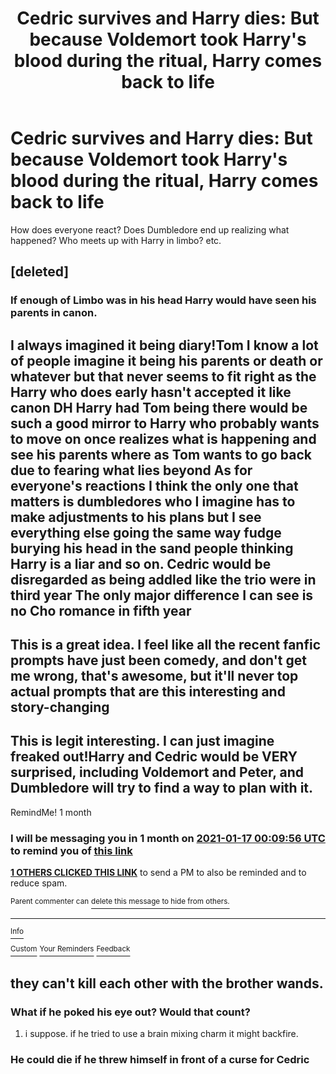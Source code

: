 #+TITLE: Cedric survives and Harry dies: But because Voldemort took Harry's blood during the ritual, Harry comes back to life

* Cedric survives and Harry dies: But because Voldemort took Harry's blood during the ritual, Harry comes back to life
:PROPERTIES:
:Author: NotSoSnarky
:Score: 92
:DateUnix: 1608086046.0
:DateShort: 2020-Dec-16
:FlairText: Prompt
:END:
How does everyone react? Does Dumbledore end up realizing what happened? Who meets up with Harry in limbo? etc.


** [deleted]
:PROPERTIES:
:Score: 15
:DateUnix: 1608113120.0
:DateShort: 2020-Dec-16
:END:

*** If enough of Limbo was in his head Harry would have seen his parents in canon.
:PROPERTIES:
:Author: Uncommonality
:Score: 4
:DateUnix: 1608135337.0
:DateShort: 2020-Dec-16
:END:


** I always imagined it being diary!Tom I know a lot of people imagine it being his parents or death or whatever but that never seems to fit right as the Harry who does early hasn't accepted it like canon DH Harry had Tom being there would be such a good mirror to Harry who probably wants to move on once realizes what is happening and see his parents where as Tom wants to go back due to fearing what lies beyond As for everyone's reactions I think the only one that matters is dumbledores who I imagine has to make adjustments to his plans but I see everything else going the same way fudge burying his head in the sand people thinking Harry is a liar and so on. Cedric would be disregarded as being addled like the trio were in third year The only major difference I can see is no Cho romance in fifth year
:PROPERTIES:
:Author: Kingslayer629736
:Score: 15
:DateUnix: 1608105064.0
:DateShort: 2020-Dec-16
:END:


** This is a great idea. I feel like all the recent fanfic prompts have just been comedy, and don't get me wrong, that's awesome, but it'll never top actual prompts that are this interesting and story-changing
:PROPERTIES:
:Author: WyldeGi
:Score: 5
:DateUnix: 1608141117.0
:DateShort: 2020-Dec-16
:END:


** This is legit interesting. I can just imagine freaked out!Harry and Cedric would be VERY surprised, including Voldemort and Peter, and Dumbledore will try to find a way to plan with it.

RemindMe! 1 month
:PROPERTIES:
:Author: LilyEllie1980
:Score: 3
:DateUnix: 1608163796.0
:DateShort: 2020-Dec-17
:END:

*** I will be messaging you in 1 month on [[http://www.wolframalpha.com/input/?i=2021-01-17%2000:09:56%20UTC%20To%20Local%20Time][*2021-01-17 00:09:56 UTC*]] to remind you of [[https://np.reddit.com/r/HPfanfiction/comments/ke0faj/cedric_survives_and_harry_dies_but_because/gg361ha/?context=3][*this link*]]

[[https://np.reddit.com/message/compose/?to=RemindMeBot&subject=Reminder&message=%5Bhttps%3A%2F%2Fwww.reddit.com%2Fr%2FHPfanfiction%2Fcomments%2Fke0faj%2Fcedric_survives_and_harry_dies_but_because%2Fgg361ha%2F%5D%0A%0ARemindMe%21%202021-01-17%2000%3A09%3A56%20UTC][*1 OTHERS CLICKED THIS LINK*]] to send a PM to also be reminded and to reduce spam.

^{Parent commenter can} [[https://np.reddit.com/message/compose/?to=RemindMeBot&subject=Delete%20Comment&message=Delete%21%20ke0faj][^{delete this message to hide from others.}]]

--------------

[[https://np.reddit.com/r/RemindMeBot/comments/e1bko7/remindmebot_info_v21/][^{Info}]]

[[https://np.reddit.com/message/compose/?to=RemindMeBot&subject=Reminder&message=%5BLink%20or%20message%20inside%20square%20brackets%5D%0A%0ARemindMe%21%20Time%20period%20here][^{Custom}]]
[[https://np.reddit.com/message/compose/?to=RemindMeBot&subject=List%20Of%20Reminders&message=MyReminders%21][^{Your Reminders}]]
[[https://np.reddit.com/message/compose/?to=Watchful1&subject=RemindMeBot%20Feedback][^{Feedback}]]
:PROPERTIES:
:Author: RemindMeBot
:Score: 1
:DateUnix: 1608163911.0
:DateShort: 2020-Dec-17
:END:


** they can't kill each other with the brother wands.
:PROPERTIES:
:Author: andrewwaiting
:Score: 1
:DateUnix: 1608173668.0
:DateShort: 2020-Dec-17
:END:

*** What if he poked his eye out? Would that count?
:PROPERTIES:
:Author: sailorhellblazer
:Score: 1
:DateUnix: 1608175094.0
:DateShort: 2020-Dec-17
:END:

**** i suppose. if he tried to use a brain mixing charm it might backfire.
:PROPERTIES:
:Author: andrewwaiting
:Score: 1
:DateUnix: 1608232030.0
:DateShort: 2020-Dec-17
:END:


*** He could die if he threw himself in front of a curse for Cedric
:PROPERTIES:
:Author: IrishQueenFan
:Score: 1
:DateUnix: 1610866819.0
:DateShort: 2021-Jan-17
:END:
